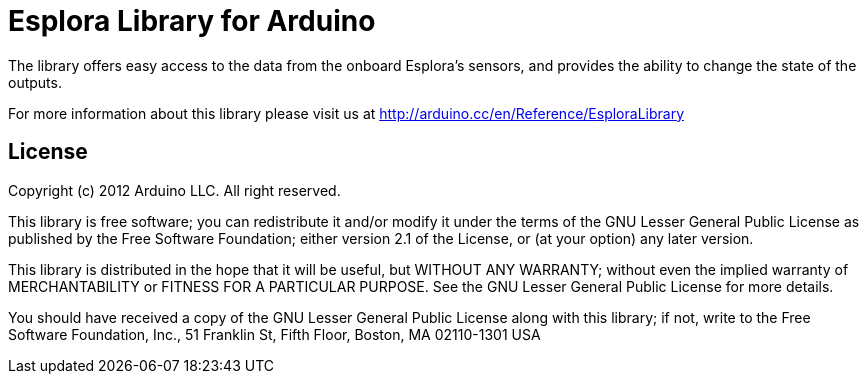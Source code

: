 = Esplora Library for Arduino =

The library offers easy access to the data from the onboard Esplora's sensors, and provides the ability to change the state of the outputs.

For more information about this library please visit us at
http://arduino.cc/en/Reference/EsploraLibrary

== License ==

Copyright (c) 2012 Arduino LLC. All right reserved.

This library is free software; you can redistribute it and/or
modify it under the terms of the GNU Lesser General Public
License as published by the Free Software Foundation; either
version 2.1 of the License, or (at your option) any later version.

This library is distributed in the hope that it will be useful,
but WITHOUT ANY WARRANTY; without even the implied warranty of
MERCHANTABILITY or FITNESS FOR A PARTICULAR PURPOSE. See the GNU
Lesser General Public License for more details.

You should have received a copy of the GNU Lesser General Public
License along with this library; if not, write to the Free Software
Foundation, Inc., 51 Franklin St, Fifth Floor, Boston, MA 02110-1301 USA
